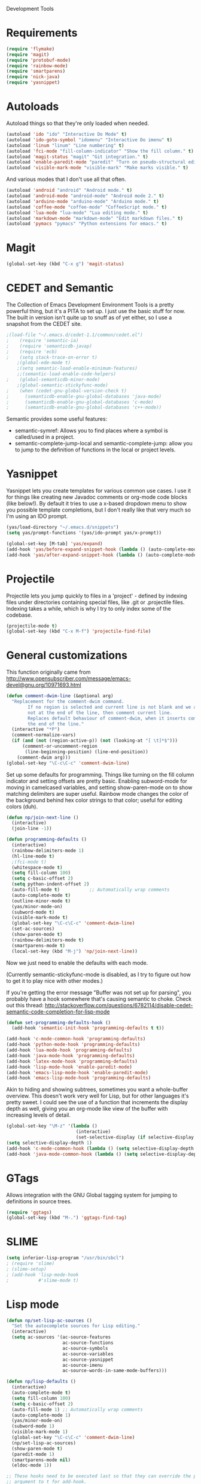 Development Tools

* Requirements
  #+begin_src emacs-lisp
    (require 'flymake)
    (require 'magit)
    (require 'protobuf-mode)
    (require 'rainbow-mode)
    (require 'smartparens)
    (require 'nick-java)
    (require 'yasnippet)
  #+end_src

* Autoloads
  Autoload things so that they're only loaded when needed.

  #+begin_src emacs-lisp
(autoload 'ido "ido" "Interactive Do Mode" t)
(autoload 'ido-goto-symbol "idomenu" "Interactive Do imenu" t)
(autoload 'linum "linum" "Line numbering" t)
(autoload 'fci-mode "fill-column-indicator" "Show the fill column." t)
(autoload 'magit-status "magit" "Git integration." t)
(autoload 'enable-paredit-mode "paredit" "Turn on pseudo-structural editing of Lisp code." t)
(autoload 'visible-mark-mode "visible-mark" "Make marks visible." t)
  #+end_src

  And various modes that I don't use all that often.

  #+begin_src emacs-lisp
(autoload 'android "android" "Android mode." t)
(autoload 'android-mode "android-mode" "Android mode 2." t)
(autoload 'arduino-mode "arduino-mode" "Arduino mode." t)
(autoload 'coffee-mode "coffee-mode" "CoffeeScript mode." t)
(autoload 'lua-mode "lua-mode" "Lua editing mode." t)
(autoload 'markdown-mode "markdown-mode" "Edit markdown files." t)
(autoload 'pymacs "pymacs" "Python extensions for emacs." t)
  #+end_src

* Magit

  #+begin_src emacs-lisp
(global-set-key (kbd "C-x g") 'magit-status)
  #+end_src
* CEDET and Semantic
  The Collection of Emacs Development Environment Tools is a pretty powerful thing, but it's a PITA
  to set up. I just use the basic stuff for now. The built in version isn't quite up to snuff as of
  yet either, so I use a snapshot from the CEDET site.

  #+begin_src emacs-lisp
;(load-file "~/.emacs.d/cedet-1.1/common/cedet.el")
;    (require 'semantic-ia)
;    (require 'semanticdb-javap)
;    (require 'ecb)
;    (setq stack-trace-on-error t)
    ;(global-ede-mode t)
    ;(setq semantic-load-enable-minimum-features)
    ;;(semantic-load-enable-code-helpers)
;    (global-semanticdb-minor-mode)
    ;(global-semantic-stickyfunc-mode)
;    (when (cedet-gnu-global-version-check t)
;      (semanticdb-enable-gnu-global-databases 'java-mode)
;      (semanticdb-enable-gnu-global-databases 'c-mode)
;      (semanticdb-enable-gnu-global-databases 'c++-mode))
  #+end_src

  Semantic provides some useful features:
  - semantic-symref: Allows you to find places where a symbol is called/used in a project.
  - semantic-complete-jump-local and semantic-complete-jump: allow you to jump to the definition of
    functions in the local or project levels.

* Yasnippet
  Yasnippet lets you create templates for various common use cases. I use it for things like
  creating new Javadoc comments or org-mode code blocks (like below!). By default it tries to use a
  x-based dropdown menu to show you possible template completions, but I don't really like that very
  much so I'm using an IDO prompt.

  #+begin_src emacs-lisp
(yas/load-directory "~/.emacs.d/snippets")
(setq yas/prompt-functions '(yas/ido-prompt yas/x-prompt))

(global-set-key [M-tab] 'yas/expand)
(add-hook 'yas/before-expand-snippet-hook (lambda () (auto-complete-mode nil)))
(add-hook 'yas/after-expand-snippet-hook (lambda () (auto-complete-mode t)))
  #+end_src

* Projectile

  Projectile lets you jump quickly to files in a 'project' - defined by indexing files under
  directories containing special files, like .git or .projectile files. Indexing takes a while,
  which is why I try to only index some of the codebase.

  #+begin_src emacs-lisp
    (projectile-mode t)
    (global-set-key (kbd "C-x M-f") 'projectile-find-file)
  #+end_src
* General customizations
  This function originally came from
  http://www.opensubscriber.com/message/emacs-devel@gnu.org/10971693.html

  #+begin_src emacs-lisp
    (defun comment-dwim-line (&optional arg)
      "Replacement for the comment-dwim command.
            If no region is selected and current line is not blank and we are
            not at the end of the line, then comment current line.
            Replaces default behaviour of comment-dwim, when it inserts comment at
            the end of the line."
      (interactive "*P")
      (comment-normalize-vars)
      (if (and (not (region-active-p)) (not (looking-at "[ \t]*$")))
          (comment-or-uncomment-region
           (line-beginning-position) (line-end-position))
        (comment-dwim arg)))
    (global-set-key "\C-c\C-c" 'comment-dwim-line)
  #+end_src



  Set up some defaults for programming. Things like turning on the fill column indicator and setting
  offsets are pretty basic. Enabling subword-mode for moving in camelcased variables, and setting
  show-paren-mode on to show matching delimiters are super useful. Rainbow mode changes the color of
  the background behind hex color strings to that color; useful for editing colors (duh).

  #+begin_src emacs-lisp
    (defun np/join-next-line ()
      (interactive)
      (join-line -1))

    (defun programming-defaults ()
      (interactive)
      (rainbow-delimiters-mode 1)
      (hl-line-mode t)
      ;(fci-mode t)
      (whitespace-mode t)
      (setq fill-column 100)
      (setq c-basic-offset 2)
      (setq python-indent-offset 2)
      (auto-fill-mode t)           ;; Automatically wrap comments
      (auto-complete-mode t)
      (outline-minor-mode t)
      (yas/minor-mode-on)
      (subword-mode t)
      (visible-mark-mode t)
      (global-set-key "\C-c\C-c" 'comment-dwim-line)
      (set-ac-sources)
      (show-paren-mode t)
      (rainbow-delimiters-mode t)
      (smartparens-mode t)
      (local-set-key (kbd "M-j") 'np/join-next-line))
  #+end_src

  Now we just need to enable the defaults with each mode.

  (Currently semantic-stickyfunc-mode is disabled, as I try to figure out how to get it to play nice
  with other modes.)

  If you're getting the error message "Buffer was not set up for parsing", you probably have a hook
  somewhere that's causing semantic to choke. Check out this thread:
  http://stackoverflow.com/questions/6782114/disable-cedet-semantic-code-completion-for-lisp-mode

  #+begin_src emacs-lisp
    (defun set-programming-defaults-hook ()
      (add-hook 'semantic-init-hook 'programming-defaults t t))

    (add-hook 'c-mode-common-hook 'programming-defaults)
    (add-hook 'python-mode-hook 'programming-defaults)
    (add-hook 'lua-mode-hook 'programming-defaults)
    (add-hook 'java-mode-hook 'programming-defaults)
    (add-hook 'latex-mode-hook 'programming-defaults)
    (add-hook 'lisp-mode-hook 'enable-paredit-mode)
    (add-hook 'emacs-lisp-mode-hook 'enable-paredit-mode)
    (add-hook 'emacs-lisp-mode-hook 'programming-defaults)
  #+end_src

  Akin to hiding and showing subtrees, sometimes you want a whole-buffer overview. This doesn't work
  very well for Lisp, but for other languages it's pretty sweet. I could see the use of a function
  that increments the display depth as well, giving you an org-mode like view of the buffer with
  increasing levels of detail.

  #+begin_src emacs-lisp
(global-set-key "\M-z" '(lambda ()
                          (interactive)
                          (set-selective-display (if selective-display nil 3))))
(setq selective-display-depth 1)
(add-hook 'c-mode-common-hook (lambda () (setq selective-display-depth 3)))
(add-hook 'java-mode-common-hook (lambda () (setq selective-display-depth 3)))
  #+end_src

* GTags
  Allows integration with the GNU Global tagging system for jumping to definitions in source trees.

  #+begin_src emacs-lisp
    (require 'ggtags)
    (global-set-key (kbd "M-.") 'ggtags-find-tag)
  #+end_src

* SLIME

  #+begin_src emacs-lisp
    (setq inferior-lisp-program "/usr/bin/sbcl")
    ; (require 'slime)
    ; (slime-setup)
    ; (add-hook 'lisp-mode-hook
    ;           #'slime-mode t)

  #+end_src

* Lisp mode

  #+begin_src emacs-lisp
    (defun np/set-lisp-ac-sources ()
      "Set the autocomplete sources for Lisp editing."
      (interactive)
      (setq ac-sources '(ac-source-features
                         ac-source-functions
                         ac-source-symbols
                         ac-source-variables
                         ac-source-yasnippet
                         ac-source-imenu
                         ac-source-words-in-same-mode-buffers)))

    (defun np/lisp-defaults ()
      (interactive)
      (auto-complete-mode t)
      (setq fill-column 100)
      (setq c-basic-offset 2)
      (auto-fill-mode 1) ;; Automatically wrap comments
      (auto-complete-mode 1)
      (yas/minor-mode-on)
      (subword-mode 1)
      (visible-mark-mode 1)
      (global-set-key "\C-c\C-c" 'comment-dwim-line)
      (np/set-lisp-ac-sources)
      (show-paren-mode t)
      (paredit-mode 1)
      (smartparens-mode nil)
      (eldoc-mode 1))

    ;; These hooks need to be executed last so that they can override the previous ones, so set 'append'
    ;; argument to t for add-hook.
    (add-hook 'lisp-mode-hook
              #'np/lisp-defaults t)
    (add-hook 'emacs-lisp-mode-hook
              #'np/lisp-defaults t)

  #+end_src

* Clojure
  #+begin_src emacs-lisp
    (require 'cider)
    ; (require 'nrepl-ritz)
    (defun np/set-clojure-ac-sources ()
      "Set the autocompletion sources for Clojure editing."
      (interactive)
      (setq ac-sources '(ac-source-nrepl-vars
                         ac-source-nrepl-ns
                         ac-source-nrepl-static-methods
                         ac-source-nrepl-java-methods
                         ac-source-yasnippet
                         ac-source-words-in-same-mode-buffers)))


    (add-hook 'clojure-mode-hook
              (lambda ()
                (np/lisp-defaults)
                (np/set-clojure-ac-sources)) t)

    (setq nrepl-hide-special-buffers t)
    (setq nrepl-popup-stacktraces-in-repl t)
    (setq nrepl-history-file "~/.emacs.d/nrepl-history")

    (defun pnh-clojure-mode-eldoc-hook ()
      (add-hook 'clojure-mode-hook 'turn-on-eldoc-mode)
      (add-hook 'nrepl-interaction-mode-hook 'nrepl-turn-on-eldoc-mode)
      (nrepl-enable-on-existing-clojure-buffers))

    (add-hook 'nrepl-connected-hook #'pnh-clojure-mode-eldoc-hook)
    (add-hook 'nrepl-mode-hook 'subword-mode)

    ;; Auto completion for NREPL
    (require 'ac-nrepl)
    (add-hook 'nrepl-mode-hook 'ac-nrepl-setup)
  #+end_src

* Java
  #+begin_src emacs-lisp
    (setq java-import-index-file "~/.emacs.d/java-imports-index")
    (when (file-exists-p java-import-index-file) (np/load-import-index java-import-index-file))
    (add-hook 'kill-emacs-hook (lambda () (np/save-import-index java-import-index-file)))
  #+end_src

  When documenting code it's nice to make links, but it's a little bit of a hassle to do them
  manually. Lucky for you, I wrote something to fix that.

  #+begin_src emacs-lisp
(defun make-javadoc-link ()
  "Create a Javadoc link from the word under point."
  (interactive)
  (if (looking-back "[^[:space:]]" 1) (backward-word))
  (insert "{@link ")
  (forward-word)
  (insert "}"))

(add-hook 'java-mode-hook (lambda () (local-set-key (kbd "C-c C-l") 'make-javadoc-link)))
  #+end_src

* Markdown

  #+begin_src emacs-lisp
(add-hook 'markdown-mode-hook 'auto-fill-mode)
(add-to-list 'auto-mode-alist '("\\.md$" . markdown-mode))
(add-to-list 'auto-mode-alist '("\\.markdown$" . markdown-mode))
  #+end_src

* Processing

  #+begin_src emacs-lisp
(autoload 'processing-mode "processing-mode" "Processing mode" t)
(add-to-list 'auto-mode-alist '("\\.pde$" . processing-mode))
(setq processing-location "/usr/share/processing")
  #+end_src

* Lua

  #+begin_src emacs-lisp
;; Lua mode
(add-to-list 'auto-mode-alist '("\\.lua$" . lua-mode))
(add-to-list 'interpreter-mode-alist '("lua" .lua-mode))
  #+end_src
* Python

  #+begin_src emacs-lisp
(setq python-indent 2)
(setq browse-url-browser-function 'w3m-browse-url)
  #+end_src

* Protobuf

  #+begin_src emacs-lisp
(add-to-list 'auto-mode-alist '("\\.proto$" . protobuf-mode))
  #+end_src
* C++
  Convert mangled C++ names to their legible form. Useful for reading assembly output from the
  compiler or GCC analyses.

  #+begin_src emacs-lisp
(defun demangle (&optional b e)
  (interactive "r")
  (shell-command-on-region b e "c++filt"))
  #+end_src

  Jump to the header for a given source file.
  #+begin_src emacs-lisp
(add-hook 'c-mode-common-hook
          (lambda()
            (local-set-key (kbd "C-c o") 'ff-find-other-file)))
  #+end_src

* SmartParens

  #+begin_src emacs-lisp
        (sp-pair "/*" "*/")
        (sp-pair "<" ">")
        (add-to-list 'mc/unsupported-minor-modes 'smartparens-mode)
  #+end_src
